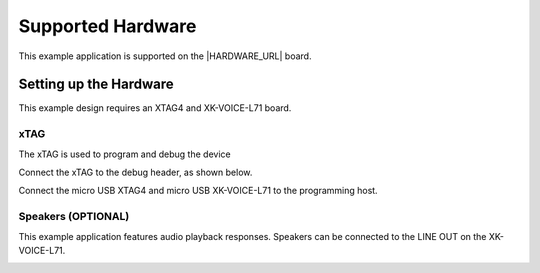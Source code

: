 
******************
Supported Hardware
******************

This example application is supported on the |HARDWARE_URL| board.

Setting up the Hardware
=======================

This example design requires an XTAG4 and XK-VOICE-L71 board.

.. image:: ../../images/all_components.jpg
  :width: 800
  :alt: all components

xTAG
----

The xTAG is used to program and debug the device

Connect the xTAG to the debug header, as shown below.

.. image:: ../../images/xtag_installation.jpg
  :width: 800
  :alt: xtag

Connect the micro USB XTAG4 and micro USB XK-VOICE-L71 to the programming host.

.. image:: ../../images/host_setup.jpg
  :width: 800
  :alt: programming host setup

Speakers (OPTIONAL)
-------------------

This example application features audio playback responses.  Speakers can be connected to the LINE OUT on the XK-VOICE-L71.

.. image:: ../../images/speakers.jpg
  :width: 800
  :alt: speakers
